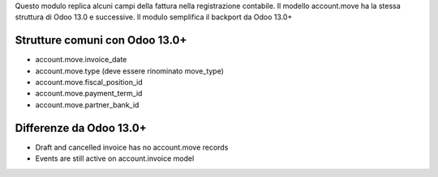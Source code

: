 Questo modulo replica alcuni campi della fattura nella registrazione contabile.
Il modello account.move ha la stessa struttura di Odoo 13.0 e successive.
Il modulo semplifica il backport da Odoo 13.0+

Strutture comuni con Odoo 13.0+
~~~~~~~~~~~~~~~~~~~~~~~~~~~~~~~

* account.move.invoice_date
* account.move.type (deve essere rinominato move_type)
* account.move.fiscal_position_id
* account.move.payment_term_id
* account.move.partner_bank_id

Differenze da Odoo 13.0+
~~~~~~~~~~~~~~~~~~~~~~~~

* Draft and cancelled invoice has no account.move records
* Events are still active on account.invoice model